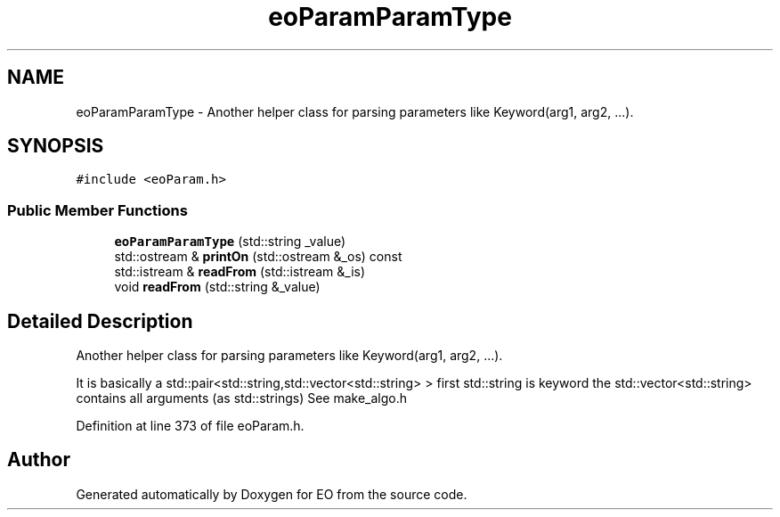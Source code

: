 .TH "eoParamParamType" 3 "19 Oct 2006" "Version 0.9.4-cvs" "EO" \" -*- nroff -*-
.ad l
.nh
.SH NAME
eoParamParamType \- Another helper class for parsing parameters like Keyword(arg1, arg2, ...).  

.PP
.SH SYNOPSIS
.br
.PP
\fC#include <eoParam.h>\fP
.PP
.SS "Public Member Functions"

.in +1c
.ti -1c
.RI "\fBeoParamParamType\fP (std::string _value)"
.br
.ti -1c
.RI "std::ostream & \fBprintOn\fP (std::ostream &_os) const "
.br
.ti -1c
.RI "std::istream & \fBreadFrom\fP (std::istream &_is)"
.br
.ti -1c
.RI "void \fBreadFrom\fP (std::string &_value)"
.br
.in -1c
.SH "Detailed Description"
.PP 
Another helper class for parsing parameters like Keyword(arg1, arg2, ...). 

It is basically a std::pair<std::string,std::vector<std::string> > first std::string is keyword the std::vector<std::string> contains all arguments (as std::strings) See make_algo.h 
.PP
Definition at line 373 of file eoParam.h.

.SH "Author"
.PP 
Generated automatically by Doxygen for EO from the source code.
